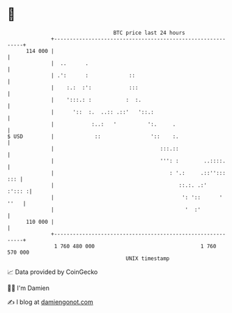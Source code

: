 * 👋

#+begin_example
                                     BTC price last 24 hours                    
                 +------------------------------------------------------------+ 
         114 000 |                                                            | 
                 |  ..      .                                                 | 
                 | .':      :             ::                                  | 
                 |    :.:  :':            :::                                 | 
                 |    ':::.: :           :  :.                                | 
                 |      '::  :.  ..:: .::'   '::.:                            | 
                 |            :..:   '          ':.     .                     | 
   $ USD         |             ::                '::    :.                    | 
                 |                                  :::.::                    | 
                 |                                  ''': :        ..::::.     | 
                 |                                     : '.:     .::''::: ::: | 
                 |                                        ::.:. .:'    :'::: :| 
                 |                                         ': '::      ' ''   | 
                 |                                          '  :'             | 
         110 000 |                                                            | 
                 +------------------------------------------------------------+ 
                  1 760 480 000                                  1 760 570 000  
                                         UNIX timestamp                         
#+end_example
📈 Data provided by CoinGecko

🧑‍💻 I'm Damien

✍️ I blog at [[https://www.damiengonot.com][damiengonot.com]]
